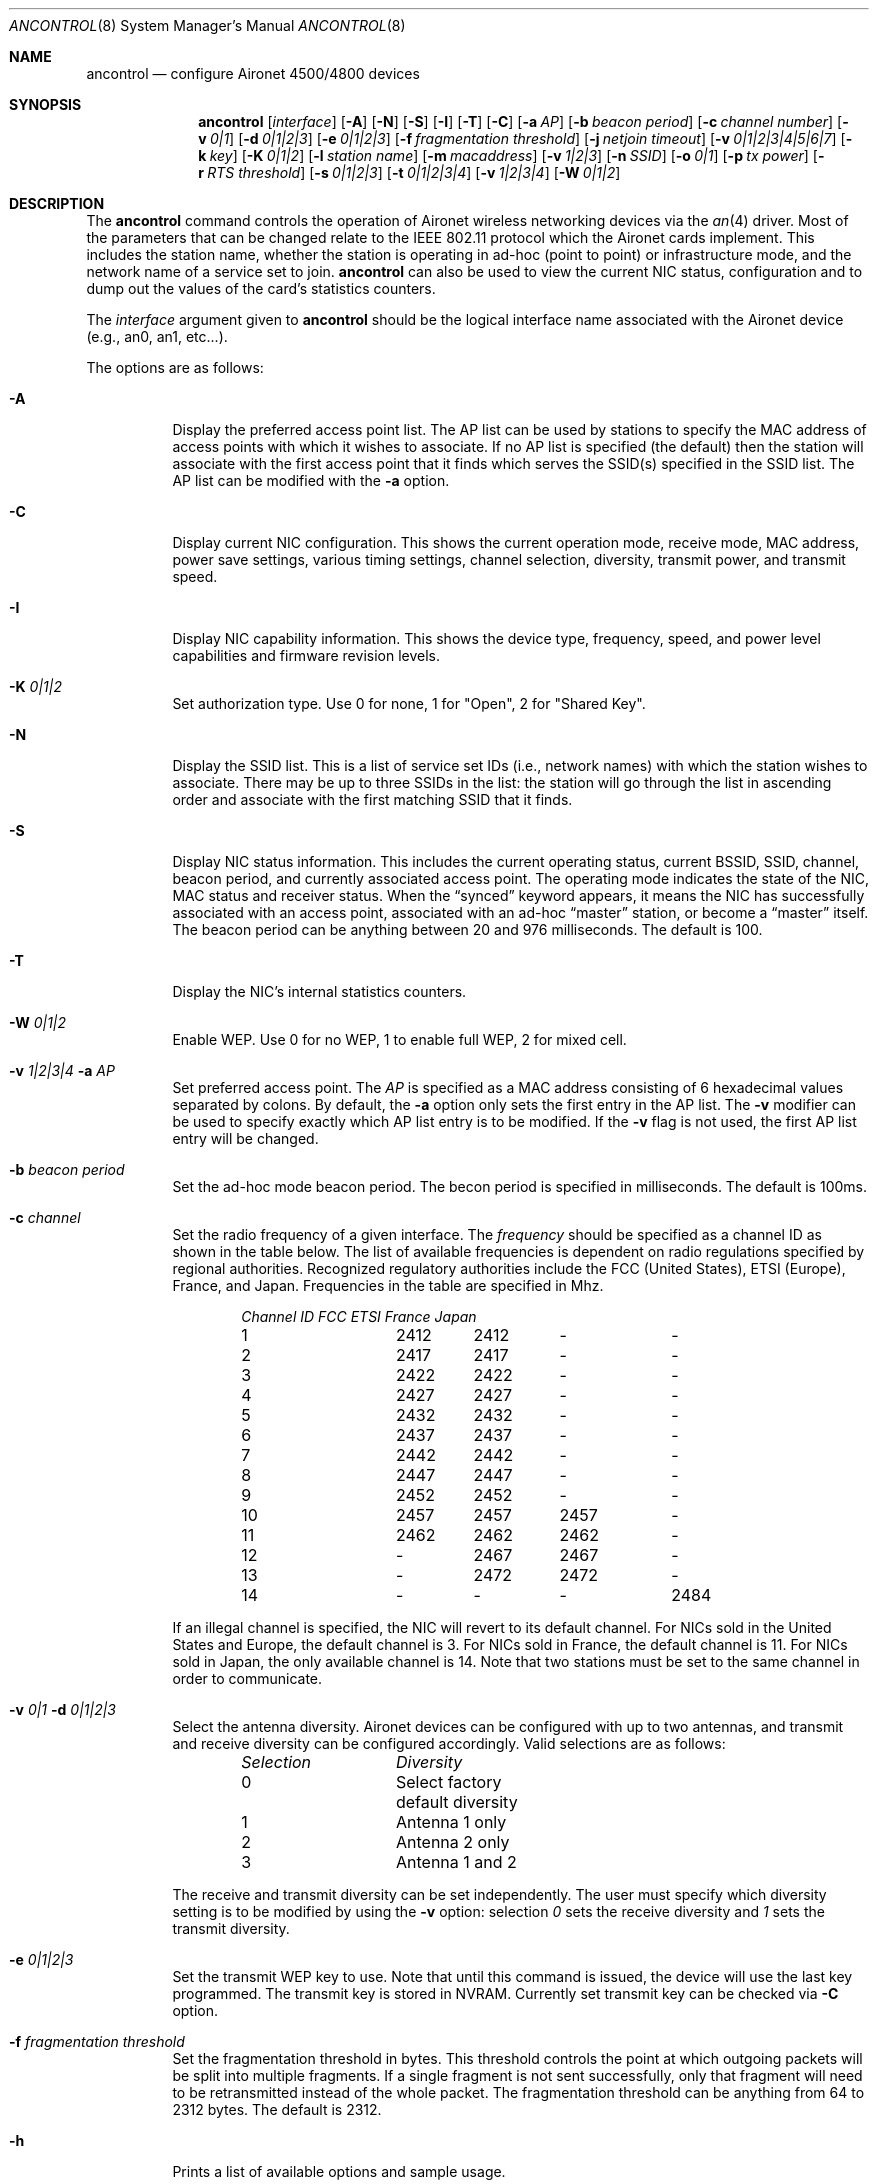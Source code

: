 .\"	$OpenBSD: ancontrol.8,v 1.15 2002/11/09 00:57:20 fgsch Exp $
.\"
.\" Copyright (c) 1997, 1998, 1999
.\"	Bill Paul <wpaul@ee.columbia.edu> All rights reserved.
.\"
.\" Redistribution and use in source and binary forms, with or without
.\" modification, are permitted provided that the following conditions
.\" are met:
.\" 1. Redistributions of source code must retain the above copyright
.\"    notice, this list of conditions and the following disclaimer.
.\" 2. Redistributions in binary form must reproduce the above copyright
.\"    notice, this list of conditions and the following disclaimer in the
.\"    documentation and/or other materials provided with the distribution.
.\" 3. All advertising materials mentioning features or use of this software
.\"    must display the following acknowledgement:
.\"	This product includes software developed by Bill Paul.
.\" 4. Neither the name of the author nor the names of any co-contributors
.\"    may be used to endorse or promote products derived from this software
.\"   without specific prior written permission.
.\"
.\" THIS SOFTWARE IS PROVIDED BY Bill Paul AND CONTRIBUTORS ``AS IS'' AND
.\" ANY EXPRESS OR IMPLIED WARRANTIES, INCLUDING, BUT NOT LIMITED TO, THE
.\" IMPLIED WARRANTIES OF MERCHANTABILITY AND FITNESS FOR A PARTICULAR PURPOSE
.\" ARE DISCLAIMED.  IN NO EVENT SHALL Bill Paul OR THE VOICES IN HIS HEAD
.\" BE LIABLE FOR ANY DIRECT, INDIRECT, INCIDENTAL, SPECIAL, EXEMPLARY, OR
.\" CONSEQUENTIAL DAMAGES (INCLUDING, BUT NOT LIMITED TO, PROCUREMENT OF
.\" SUBSTITUTE GOODS OR SERVICES; LOSS OF USE, DATA, OR PROFITS; OR BUSINESS
.\" INTERRUPTION) HOWEVER CAUSED AND ON ANY THEORY OF LIABILITY, WHETHER IN
.\" CONTRACT, STRICT LIABILITY, OR TORT (INCLUDING NEGLIGENCE OR OTHERWISE)
.\" ARISING IN ANY WAY OUT OF THE USE OF THIS SOFTWARE, EVEN IF ADVISED OF
.\" THE POSSIBILITY OF SUCH DAMAGE.
.\"
.\" $FreeBSD: src/usr.sbin/ancontrol/ancontrol.8,v 1.3 2000/03/02 14:53:33 sheldonh Exp $
.\"
.Dd September 10, 1999
.Dt ANCONTROL 8
.Os
.Sh NAME
.Nm ancontrol
.Nd configure Aironet 4500/4800 devices
.Sh SYNOPSIS
.Nm ancontrol
.Op Ar interface
.Op Fl A
.Op Fl N
.Op Fl S
.Op Fl I
.Op Fl T
.Op Fl C
.Op Fl a Ar AP
.Op Fl b Ar beacon period
.Op Fl c Ar channel number
.Op Fl v Ar 0|1
.Op Fl d Ar 0|1|2|3
.Op Fl e Ar 0|1|2|3
.Op Fl f Ar fragmentation threshold
.Op Fl j Ar netjoin timeout
.Op Fl v Ar 0|1|2|3|4|5|6|7
.Op Fl k Ar key
.Op Fl K Ar 0|1|2
.Op Fl l Ar station name
.Op Fl m Ar macaddress
.Op Fl v Ar 1|2|3
.Op Fl n Ar SSID
.Op Fl o Ar 0|1
.Op Fl p Ar tx power
.Op Fl r Ar RTS threshold
.Op Fl s Ar 0|1|2|3
.Op Fl t Ar 0|1|2|3|4
.Op Fl v Ar 1|2|3|4
.Op Fl W Ar 0|1|2
.Sh DESCRIPTION
The
.Nm
command controls the operation of Aironet wireless networking
devices via the
.Xr an 4
driver.
Most of the parameters that can be changed relate to the
IEEE 802.11 protocol which the Aironet cards implement.
This includes
the station name, whether the station is operating in ad-hoc (point
to point) or infrastructure mode, and the network name of a service
set to join.
.Nm
can also be used to view the current NIC status, configuration
and to dump out the values of the card's statistics counters.
.Pp
The
.Ar interface
argument given to
.Nm
should be the logical interface name associated with the Aironet
device (e.g., an0, an1, etc...).
.Pp
The options are as follows:
.Bl -tag -width Ds
.It Fl A
Display the preferred access point list.
The AP list can be used by
stations to specify the MAC address of access points with which it
wishes to associate.
If no AP list is specified (the default) then
the station will associate with the first access point that it finds
which serves the SSID(s) specified in the SSID list.
The AP list can
be modified with the
.Fl a
option.
.It Fl C
Display current NIC configuration.
This shows the current operation mode,
receive mode, MAC address, power save settings, various timing settings,
channel selection, diversity, transmit power, and transmit speed.
.It Fl I
Display NIC capability information.
This shows the device type,
frequency, speed, and power level capabilities and firmware revision levels.
.It Fl K Ar "0|1|2"
Set authorization type.
Use 0 for none, 1 for "Open", 2 for "Shared Key".
.It Fl N
Display the SSID list.
This is a list of service set IDs (i.e., network names)
with which the station wishes to associate.
There may be up to three SSIDs
in the list: the station will go through the list in ascending order and
associate with the first matching SSID that it finds.
.It Fl S
Display NIC status information.
This includes the current operating
status, current BSSID, SSID, channel, beacon period, and currently
associated access point.
The operating mode indicates the state of
the NIC, MAC status and receiver status.
When the
.Dq synced
keyword appears, it means the NIC has successfully associated with an access
point, associated with an ad-hoc
.Dq master
station, or become a
.Dq master
itself.
The beacon period can be anything between 20 and 976 milliseconds.
The default is 100.
.It Fl T
Display the NIC's internal statistics counters.
.It Fl W Ar "0|1|2"
Enable WEP.
Use 0 for no WEP, 1 to enable full WEP, 2 for mixed cell.
.It Fl v Ar "1|2|3|4" Fl a Ar AP
Set preferred access point.
The
.Ar AP
is specified as a MAC address consisting of 6 hexadecimal values
separated by colons.
By default, the
.Fl a
option only sets the first entry in the AP list.
The
.Fl v
modifier can be used to specify exactly which AP list entry is to be
modified.
If the
.Fl v
flag is not used, the first AP list entry will be changed.
.It Fl b Ar beacon period
Set the ad-hoc mode beacon period.
The becon period is specified in
milliseconds.
The default is 100ms.
.It Fl c Ar channel
Set the radio frequency of a given interface.
The
.Ar frequency
should be specified as a channel ID as shown in the table below.
The
list of available frequencies is dependent on radio regulations specified
by regional authorities.
Recognized regulatory authorities include
the FCC (United States), ETSI (Europe), France, and Japan.
Frequencies
in the table are specified in Mhz.
.Bd -filled -offset indent
.Bl -column "Channel ID " "FCC " "ETSI " "France " "Japan "
.Em "Channel ID	FCC	ETSI	France	Japan"
1	2412	2412	-	-
2	2417	2417	-	-
3	2422	2422	-	-
4	2427	2427	-	-
5	2432	2432	-	-
6	2437	2437	-	-
7	2442	2442	-	-
8	2447	2447	-	-
9	2452	2452	-	-
10	2457	2457	2457	-
11	2462	2462	2462	-
12	-	2467	2467	-
13	-	2472	2472	-
14	-	-	-	2484
.El
.Ed
.Pp
If an illegal channel is specified, the
NIC will revert to its default channel.
For NICs sold in the United States
and Europe, the default channel is 3.
For NICs sold in France, the default channel is 11.
For NICs sold in Japan, the only available channel is 14.
Note that two stations must be set to the same channel in order to
communicate.
.It Fl v Ar "0|1" Fl d Ar "0|1|2|3"
Select the antenna diversity.
Aironet devices can be configured with up
to two antennas, and transmit and receive diversity can be configured
accordingly.
Valid selections are as follows:
.Bd -filled -offset indent
.Bl -column "Selection " "Diversity "
.Em "Selection	Diversity"
0	Select factory default diversity
1	Antenna 1 only
2	Antenna 2 only
3	Antenna 1 and 2
.El
.Ed
.Pp
The receive and transmit diversity can be set independently.
The user
must specify which diversity setting is to be modified by using the
.Fl v
option: selection
.Ar 0
sets the receive diversity and
.Ar 1
sets the transmit diversity.
.It Fl e Ar "0|1|2|3"
Set the transmit WEP key to use.
Note that until this command is issued, the device will use the
last key programmed.
The transmit key is stored in NVRAM.
Currently set transmit key can be checked via
.Fl C
option.
.It Fl f Ar fragmentation threshold
Set the fragmentation threshold in bytes.
This threshold controls the
point at which outgoing packets will be split into multiple fragments.
If a single fragment is not sent successfully, only that fragment will
need to be retransmitted instead of the whole packet.
The fragmentation
threshold can be anything from 64 to 2312 bytes.
The default is 2312.
.It Fl h
Prints a list of available options and sample usage.
.It Fl j Ar netjoin timeout
Set the ad-hoc network join timeout.
When a station is first activated
in ad-hoc mode, it will search out a 'master' station with the desired
SSID and associate with it.
If the station is unable to locate another
station with the same SSID after a suitable timeout, it sets itself up
as the 'master' so that other stations may associate with it.
This
timeout defaults to 10000 milliseconds (10 seconds) but may be changed
with this option.
The timeout should be specified in milliseconds.
.It Fl v Ar "0|1|2|3|4|5|6|7" Fl k Ar key
Set a WEP key.
For 40 bits, prefix 10 hex digits with 0x.
For 128 bits, prefix 26 hex digits with 0x.
Use "" as the key to erase it.
Supports 4 keys; even numbers are for permanent keys
and odd numbers are for temporary keys.
For example, "-v 1" sets the first temporary key.
(A "permanent" key is stored in NVRAM; a "temporary" key is not.)
Note that the device will use the most recently-programmed key
by default.
Currently set keys can be checked via
.Fl C
option, only the sizes of the keys are returned.
.It Fl l Ar station name
Set the station name used internally by the NIC.
The
.Ar station name
can be any text string up to 16 characters in length.
The default name
is set by the driver to
.Qq OpenBSD .
.It Fl m Ar macaddress
Set the station address for the specified interface.
The
.Ar macaddress
is specified as a series of six hexadecimal values separated by colons,
e.g.: 00:60:1d:12:34:56.
This programs the new address into the card
and updates the interface as well.
.It Fl v Ar "1|2|3" Fl n Ar SSID
Set the desired SSID (network name).
There are three SSIDs which allows
the NIC to work with access points at several locations without needing
to be reconfigured.
The NIC checks each SSID in sequence when searching
for a match.
The SSID to be changed can be specified with the
.Fl v
modifier option.
If the
.Fl v
flag isn't used, the first SSID in the list is set.
.It Fl o Ar 0|1
Set the operating mode of the Aironet interface.
Valid selections are
.Ar 0
for ad-hoc mode and
.Ar 1
for infrastructure mode.
The default driver setting is for infrastructure mode.
.It Fl p Ar tx power
Set the transmit power level in milliwatts.
Valid power settings
vary depending on the actual NIC and can be viewed by dumping the
device capabilities with the
.Fl I
flag.
Typical values are 1, 5, 20, 50, and 100mW.
Selecting 0 sets
the factory default.
.It Fl r Ar RTS threshold
Set the RTS/CTS threshold for a given interface.
This controls the
number of bytes used for the RTS/CTS handhake boundary.
The
.Ar RTS threshold
can be any value between 0 and 2312.
The default is 2312.
.It Fl s Ar 0|1|2|3
Set power save mode.
Valid selections are as follows:
.Bd -filled -offset indent
.Bl -column "Selection " "Power save mode "
.Em "Selection	Power save mode"
0	None - power save disabled
1	Constantly awake mode (CAM)
2	Power Save Polling (PSP)
3	Fast Power Save Polling (PSP-CAM)
.El
.Ed
.Pp
Note that for IBSS (ad-hoc) mode, only PSP mode is supported, and only
if the ATIM window is non-zero.
.It Fl t Ar 0|1|2|3|4
Select transmit speed.
The available settings are as follows:
.Bd -filled -offset indent
.Bl -column "TX rate " "NIC speed "
.Em "TX rate	NIC speed"
0	Auto -- NIC selects optimal speed
1	1Mbps fixed
2	2Mbps fixed
3	5.5Mbps fixed
4	11Mbps fixed
.El
.Ed
.Pp
Note that the 5.5 and 11Mbps settings are only supported on the 4800
series adapters: the 4500 series adapters have a maximum speed of 2Mbps.
.El
.Sh SECURITY NOTES
WEP ("wired equivalent privacy") is based on the RC4 algorithm,
using a 24 bit initialization vector.
.Pp
RC4 is supposedly vulnerable to certain known plaintext attacks,
especially with 40 bit keys.
So the security of WEP in part depends on how much known plaintext
is transmitted.
.Pp
Because of this, although counter-intuitive, using "shared key"
authentication (which involves sending known plaintext) is less
secure than using "open" authentication when WEP is enabled.
.Pp
Devices may alternate among all of the configured WEP keys when
tranmitting packets.
Therefore, all configured keys (up to four) must agree.
.Sh SEE ALSO
.Xr an 4 ,
.Xr wi 4 ,
.Xr hostname.if 8 ,
.Xr ifconfig 8 ,
.Xr wicontrol 8
.Sh AUTHORS
The
.Nm
command was written by Bill Paul <wpaul@ee.columbia.edu> and ported to
.Ox
by Michael Shalayeff <mickey@openbsd.org>.
.Sh HISTORY
The
.Nm
command first appeared in
.Fx 3.0
and
.Ox 2.7 .
.Sh BUGS
The statistics counters do not seem to show the amount of transmit
and received frames as increasing.
This is likely due to the fact that
the
.Xr an 4
driver uses unmodified packet mode instead of letting the NIC perform
802.11/Ethernet encapsulation itself.
.Pp
Setting the channel does not seem to have any effect.
